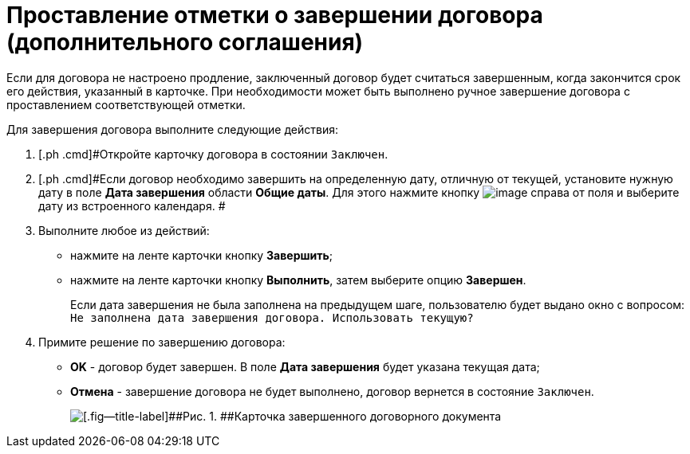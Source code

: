 = Проставление отметки о завершении договора (дополнительного соглашения)

Если для договора не настроено продление, заключенный договор будет считаться завершенным, когда закончится срок его действия, указанный в карточке. При необходимости может быть выполнено ручное завершение договора с проставлением соответствующей отметки.

Для завершения договора выполните следующие действия:

[[task_bnc_r52_wl__steps_ykh_v33_xl]]
. [.ph .cmd]#Откройте карточку договора в состоянии `Заключен`.
. [.ph .cmd]#Если договор необходимо завершить на определенную дату, отличную от текущей, установите нужную дату в поле *Дата завершения* области *Общие даты*. Для этого нажмите кнопку image:buttons/arrow_open.png[image] справа от поля и выберите дату из встроенного календаря. #
. [.ph .cmd]#Выполните любое из действий:#
* нажмите на ленте карточки кнопку [.ph .uicontrol]*Завершить*;
* нажмите на ленте карточки кнопку [.ph .uicontrol]*Выполнить*, затем выберите опцию *Завершен*.
+
Если дата завершения не была заполнена на предыдущем шаге, пользователю будет выдано окно с вопросом: `Не заполнена дата завершения                         договора. Использовать текущую?`
. [.ph .cmd]#Примите решение по завершению договора:#
* [.ph .uicontrol]*ОK* - договор будет завершен. В поле *Дата завершения* будет указана текущая дата;
* [.ph .uicontrol]*Отмена* - завершение договора не будет выполнено, договор вернется в состояние `Заключен`.
+
image::Contract_finished.png[[.fig--title-label]##Рис. 1. ##Карточка завершенного договорного документа]

